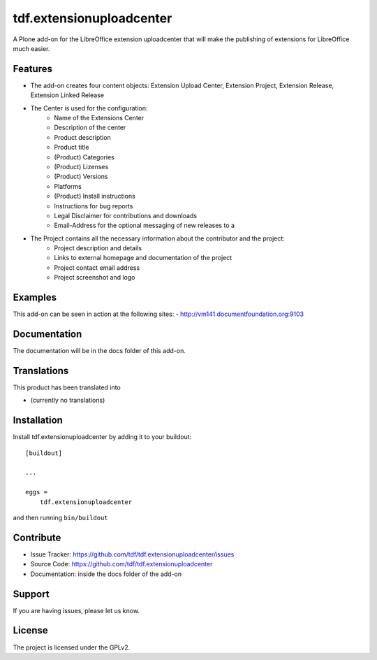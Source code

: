 .. This README is meant for consumption by humans and pypi. Pypi can render rst files so please do not use Sphinx features.
   If you want to learn more about writing documentation, please check out: http://docs.plone.org/about/documentation_styleguide_addons.html
   This text does not appear on pypi or github. It is a comment.

==============================================================================
tdf.extensionuploadcenter
==============================================================================

A Plone add-on for the LibreOffice extension uploadcenter that will make the publishing of extensions for LibreOffice much easier.

Features
--------

- The add-on creates four content objects: Extension Upload Center, Extension Project, Extension Release, Extension Linked Release
- The Center is used for the configuration:
   + Name of the Extensions Center
   + Description of the center
   + Product description
   + Product title
   + (Product) Categories
   + (Product) Lizenses
   + (Product) Versions
   + Platforms
   + (Product) Install instructions
   + Instructions for bug reports
   + Legal Disclaimer for contributions and downloads
   + Email-Address for the optional messaging of new releases to a

- The Project contains all the necessary information about the contributor and the project:
   + Project description and details
   + Links to external homepage and documentation of the project
   + Project contact email address
   + Project screenshot and logo


Examples
--------

This add-on can be seen in action at the following sites:
- http://vm141.documentfoundation.org:9103


Documentation
-------------

The documentation will be in the docs folder of this add-on.


Translations
------------

This product has been translated into

- (currently no translations)


Installation
------------

Install tdf.extensionuploadcenter by adding it to your buildout::

    [buildout]

    ...

    eggs =
        tdf.extensionuploadcenter


and then running ``bin/buildout``


Contribute
----------

- Issue Tracker: https://github.com/tdf/tdf.extensionuploadcenter/issues
- Source Code: https://github.com/tdf/tdf.extensionuploadcenter
- Documentation: inside the docs folder of the add-on


Support
-------

If you are having issues, please let us know.



License
-------

The project is licensed under the GPLv2.
